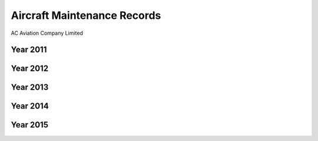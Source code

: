 Aircraft Maintenance Records
============================

.. image:: /images/AC_Aviation_Logo.jpg
	:scale: 100 %
	:alt: AC Aviation Logo
	:align: center

AC Aviation Company Limited

Year 2011
---------


Year 2012
---------



Year 2013
---------


Year 2014
---------


Year 2015
---------
